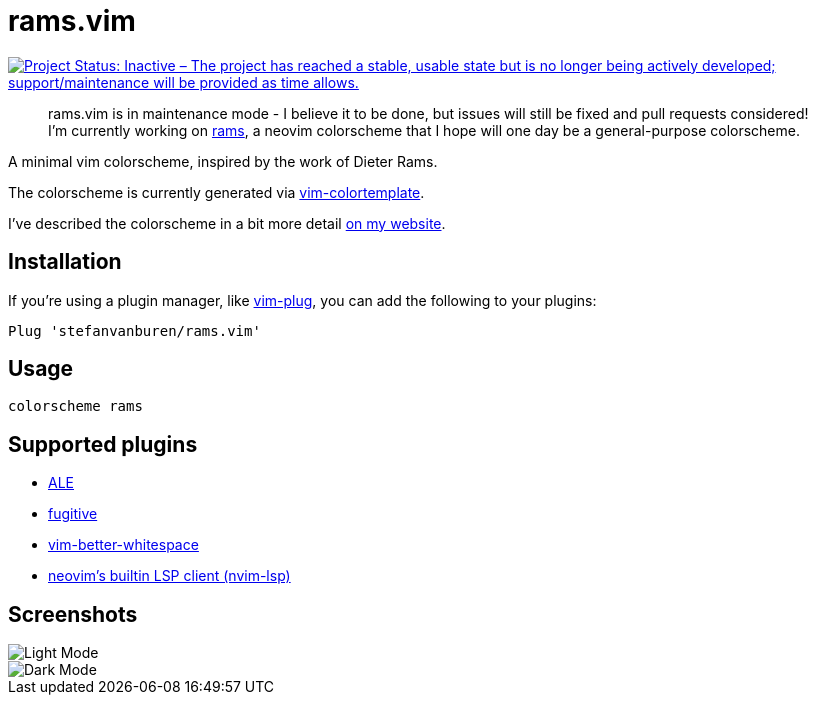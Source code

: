 = rams.vim

[link=https://www.repostatus.org/#inactive]
image::https://www.repostatus.org/badges/latest/inactive.svg["Project Status: Inactive – The project has reached a stable, usable state but is no longer being actively developed; support/maintenance will be provided as time allows."]

> rams.vim is in maintenance mode -
> I believe it to be done,
> but issues will still be fixed and pull requests considered!
> I'm currently working on https://github.com/stefanvanburen/rams[rams],
> a neovim colorscheme that I hope will one day be a general-purpose colorscheme.

A minimal vim colorscheme, inspired by the work of Dieter Rams.

The colorscheme is currently generated via https://github.com/lifepillar/vim-colortemplate[vim-colortemplate].

I've described the colorscheme in a bit more detail https://stefan.vanburen.xyz/blog/rams.vim[on my website].

== Installation

If you're using a plugin manager, like https://github.com/junegunn/vim-plug[vim-plug], you can add the following to your plugins:

[source]
----
Plug 'stefanvanburen/rams.vim'
----

== Usage

[source]
----
colorscheme rams
----

== Supported plugins

* https://github.com/dense-analysis/ale[ALE]
* https://github.com/tpope/vim-fugitive[fugitive]
* https://github.com/ntpeters/vim-better-whitespace[vim-better-whitespace]
* https://neovim.io/doc/user/lsp.html[neovim's builtin LSP client (nvim-lsp)]

== Screenshots

image::https://user-images.githubusercontent.com/622527/102355008-453ab480-3f79-11eb-96b1-479bf0892c6e.png[Light Mode]

image::https://user-images.githubusercontent.com/622527/102355170-7f0bbb00-3f79-11eb-9251-f224f6740e22.png[Dark Mode]
